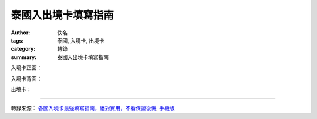泰國入出境卡填寫指南
####################

:author: 佚名
:tags: 泰國, 入境卡, 出境卡
:category: 轉錄
:summary: 泰國入出境卡填寫指南


入境卡正面：

.. image:: http://mmbiz.qpic.cn/mmbiz/0GEvbAAVJ8Au12Tt2TH2u28dibqMkdZSeTCicliaLPOolaiakss9vmO6beftTc0n7TicoIIEdOyumZylMlGqGpqLzzg/0
    :align: center
    :alt: 入境卡正面

入境卡背面：

.. image:: http://mmbiz.qpic.cn/mmbiz/0GEvbAAVJ8Au12Tt2TH2u28dibqMkdZSeG2M9fibfibSEeUqJBvTZibcfNooItFibmEcv8LVVTeqFCPxwhhe7o1sukQ/0
    :align: center
    :alt: 入境卡背面

出境卡：

.. image:: http://mmbiz.qpic.cn/mmbiz/0GEvbAAVJ8Au12Tt2TH2u28dibqMkdZSe3QCa6xMmluLiafXT8SuAF44tYUiaC1ucZZ1WzsNOqwqQFXxDeuH4W8Og/0
    :align: center
    :alt: 出境卡

----

轉錄來源： `各國入境卡最強填寫指南，絕對實用，不看保證後悔 <http://www.life.com.tw/?app=view&no=156856>`_, `手機版 <http://m.life.com.tw/?app=view&no=156856>`_
